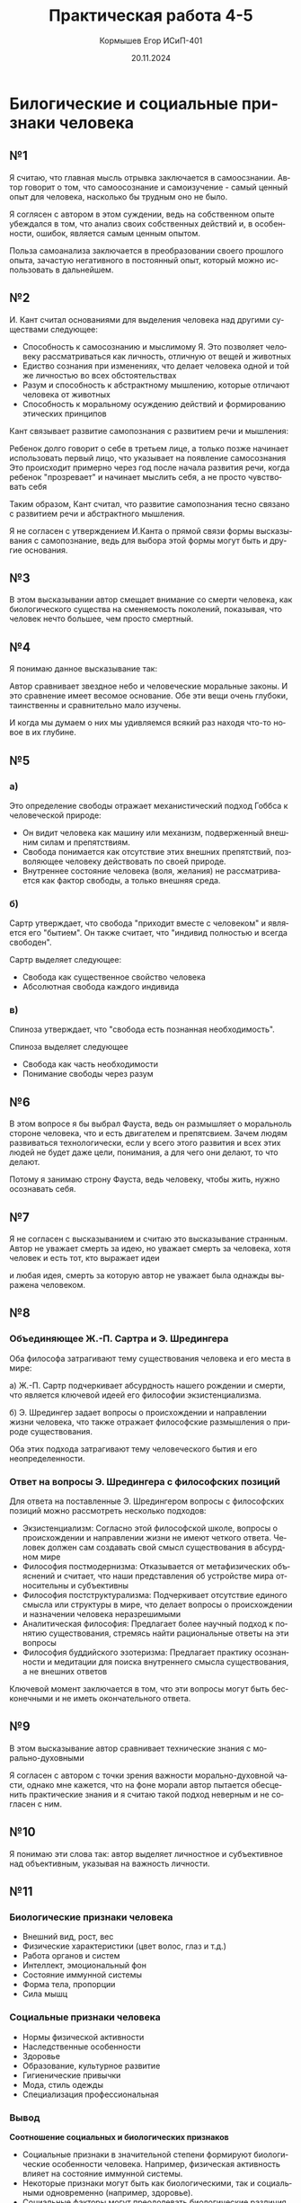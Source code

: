 #+TITLE: Практическая работа 4-5
#+AUTHOR: Кормышев Егор ИСиП-401
#+DATE: 20.11.2024
#+LANGUAGE: ru
#+LaTeX_HEADER: \usepackage[russian]{babel}

* Билогические и социальные признаки человека

** №1

Я считаю, что главная мысль отрывка заключается в самоосзнании. Автор говорит о том, что самоосознание и самоизучение - самый ценный опыт для человека, насколько бы трудным оно не было.

Я соглясен с автором в этом суждении, ведь на собственном опыте убеждался в том, что анализ своих собственных действий и, в особенности, ошибок, является самым ценным опытом.

Польза самоанализа заключается в преобразовании своего прошлого опыта, зачастую негативного в постоянный опыт, который можно использовать в дальнейшем.

** №2

И. Кант считал основаниями для выделения человека над другими существами следующее:

- Способность к самосознанию и мыслимому Я. Это позволяет человеку рассматриваться как личность, отличную от вещей и животных
- Едиство сознания при изменениях, что делает человека одной и той же личностью во всех обстоятельствах
- Разум и способность к абстрактному мышлению, которые отличают человека от животных
- Способность к моральному осуждению действий и формированию этических принципов

Кант связывает развитие самопознания с развитием речи и мышления:

Ребенок долго говорит о себе в третьем лице, а только позже начинает использовать первый лицо, что указывает на появление самосознания
Это происходит примерно через год после начала развития речи, когда ребенок "прозревает" и начинает мыслить себя, а не просто чувствовать себя

Таким образом, Кант считал, что развитие самопознания тесно связано с развитием речи и абстрактного мышления.

Я не согласен с утверждением И.Канта о прямой связи формы высказывания с самопознание, ведь для выбора этой формы могут быть и другие основания.

** №3

В этом высказывании автор смещает внимание со смерти человека, как биологического существа на сменяемость поколений, показывая, что человек нечто большее, чем просто смертный.

** №4
Я понимаю данное высказывание так:

Автор сравнивает звездное небо и человеческие моральные законы. И это сравнение имеет весомое основание. Обе эти вещи очень глубоки, таинственны и сравнительно мало изучены.

И когда мы думаем о них мы удивляемся всякий раз находя что-то новое в их глубине.

** №5
*** а)
Это определение свободы отражает механистический подход Гоббса к человеческой природе:

- Он видит человека как машину или механизм, подверженный внешним силам и препятствиям.
- Свобода понимается как отсутствие этих внешних препятствий, позволяющее человеку действовать по своей природе.
- Внутреннее состояние человека (воля, желания) не рассматривается как фактор свободы, а только внешняя среда.

*** б)
Сартр утверждает, что свобода "приходит вместе с человеком" и является его "бытием". Он также считает, что "индивид полностью и всегда свободен".

Сартр выделяет следующее:

- Свобода как существенное свойство человека
- Абсолютная свобода каждого индивида

*** в)

Спиноза утверждает, что "свобода есть познанная необходимость".

Спиноза выделяет следующее

- Свобода как часть необходимости
- Понимание свободы через разум

** №6

В этом вопросе я бы выбрал Фауста, ведь он размышляет о моральноль стороне человека, что и есть двигателем и препятсвием. Зачем людям развиваться технологически, если у всего этого развития и всех этих людей не будет даже цели, понимания, а для чего они делают, то что делают.

Потому я занимаю строну Фауста, ведь человеку, чтобы жить, нужно осознавать себя.

** №7 
Я не согласен с высказыванием и считаю это высказывание странным. Автор не уважает смерть за идею, но уважает смерть за человека, хотя человек и есть тот, кто выражает идеи

и любая идея, смерть за которую автор не уважает была однажды выражена человеком.

** №8

*** Объединяющее Ж.-П. Сартра и Э. Шредингера
Оба философа затрагивают тему существования человека и его места в мире:

а) Ж.-П. Сартр подчеркивает абсурдность нашего рождении и смерти, что является ключевой идеей его философии экзистенциализма.

б) Э. Шредингер задает вопросы о происхождении и направлении жизни человека, что также отражает философские размышления о природе существования.

Оба этих подхода затрагивают тему человеческого бытия и его неопределенности.

*** Ответ на вопросы Э. Шредингера с философских позиций
Для ответа на поставленные Э. Шредингером вопросы с философских позиций можно рассмотреть несколько подходов:

- Экзистенциализм: Согласно этой философской школе, вопросы о происхождении и направлении жизни не имеют четкого ответа. Человек должен сам создавать свой смысл существования в абсурдном мире
- Философия постмодернизма: Отказывается от метафизических объяснений и считает, что наши представления об устройстве мира относительны и субъективны
- Философия постструктурализма: Подчеркивает отсутствие единого смысла или структуры в мире, что делает вопросы о происхождении и назначении человека неразрешимыми
- Аналитическая философия: Предлагает более научный подход к понятию существования, стремясь найти рациональные ответы на эти вопросы
- Философия буддийского эзотеризма: Предлагает практику осознанности и медитации для поиска внутреннего смысла существования, а не внешних ответов


Ключевой момент заключается в том, что эти вопросы могут быть бесконечными и не иметь окончательного ответа.


** №9

В этом высказывание автор сравнивает технические знания с морально-духовными

Я согласен с автором с точки зрения важности морально-духовной части, однако мне кажется, что на фоне морали автор пытается обесценить практические знания и я считаю такой подход неверным и не согласен с ним.

** №10

Я понимаю эти слова так: автор выделяет личностное и субъективное над объективным, указывая на важность личности.

** №11

*** Биологические признаки человека
- Внешний вид, рост, вес 
- Физические характеристики (цвет волос, глаз и т.д.)
- Работа органов и систем
- Интеллект, эмоциональный фон
- Состояние иммунной системы
- Форма тела, пропорции
- Сила мышц
*** Социальные признаки человека

- Нормы физической активности
- Наследственные особенности 
- Здоровье
- Образование, культурное развитие
- Гигиенические привычки
- Мода, стиль одежды
- Специализация профессиональная


*** Вывод

*Соотношение социальных и биологических признаков*
 
- Социальные признаки в значительной степени формируют биологические особенности человека. Например, физическая активность влияет на состояние иммунной системы.
- Некоторые признаки могут быть как биологическими, так и социальными одновременно (например, здоровье).
- Социальные факторы могут преодолевать биологические различия между людьми и группами.


*Отличия человека от животных*

- Способность к понятийному мышлению и абстрактному мышлению. Человек может формировать отвлеченные представления о предметах, в то время как у животных мышление всегда конкретно.
- Речь как вторая сигнальная система. У человека есть способность общаться с помощью слов, что позволяет создавать сложные социальные структуры.
- Способность к труду и производству орудий. Только человек способен сознательно создавать и использовать орудия труда для преобразования окружающей среды.
- Развитое сознание и идеализация мира в форме понятий и образов.

*Сходства с животными*

- У человека и животных одинаковый вещественный состав, строение и поведение организмов.
- Человеческий зародыш проходит те же стадии развития, что и эволюция животного.
- У человека встречаются атавизмы и рудиментарные органы, свидетельствующие о родстве с животными.
- В генотипе человека примерно 95% гена унаследовано от обезьяноподобных предков.

Таким образом, человек представляет собой сложное существо, сочетающее биологические особенности с высокоразвитыми социальными и культурными признаками, отличающими его от животных.
